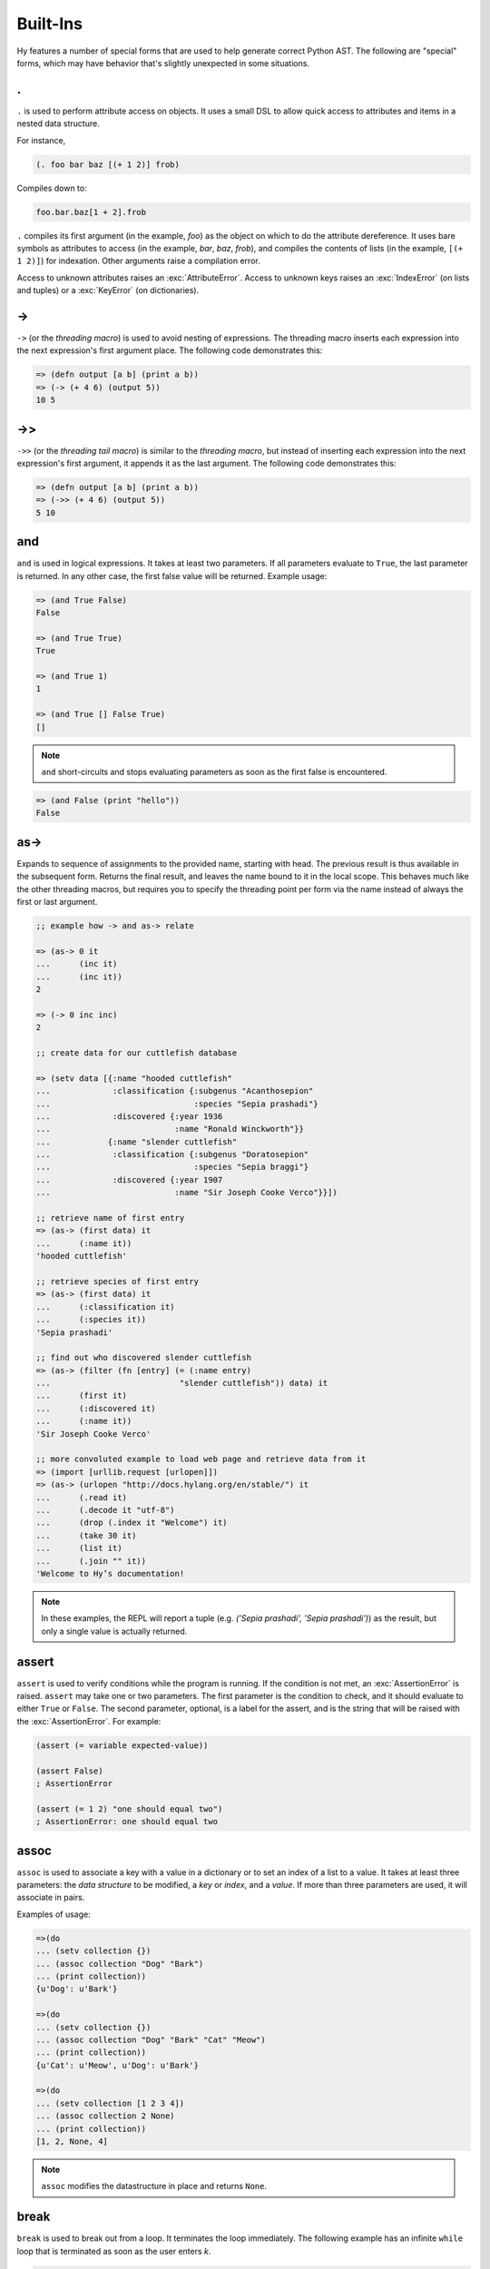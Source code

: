 =================
Built-Ins
=================

Hy features a number of special forms that are used to help generate
correct Python AST. The following are "special" forms, which may have
behavior that's slightly unexpected in some situations.

.
-

.. versionadded:: 0.10.0

``.`` is used to perform attribute access on objects. It uses a small DSL
to allow quick access to attributes and items in a nested data structure.

For instance,

.. code-block:: clj

    (. foo bar baz [(+ 1 2)] frob)

Compiles down to:

.. code-block:: python

     foo.bar.baz[1 + 2].frob

``.`` compiles its first argument (in the example, *foo*) as the object on
which to do the attribute dereference. It uses bare symbols as attributes
to access (in the example, *bar*, *baz*, *frob*), and compiles the contents
of lists (in the example, ``[(+ 1 2)]``) for indexation. Other arguments
raise a compilation error.

Access to unknown attributes raises an :exc:`AttributeError`. Access to
unknown keys raises an :exc:`IndexError` (on lists and tuples) or a
:exc:`KeyError` (on dictionaries).

->
--

``->`` (or the *threading macro*) is used to avoid nesting of expressions. The
threading macro inserts each expression into the next expression's first argument
place. The following code demonstrates this:

.. code-block:: clj

    => (defn output [a b] (print a b))
    => (-> (+ 4 6) (output 5))
    10 5


->>
---

``->>`` (or the *threading tail macro*) is similar to the *threading macro*, but
instead of inserting each expression into the next expression's first argument,
it appends it as the last argument. The following code demonstrates this:

.. code-block:: clj

    => (defn output [a b] (print a b))
    => (->> (+ 4 6) (output 5))
    5 10


and
---

``and`` is used in logical expressions. It takes at least two parameters. If
all parameters evaluate to ``True``, the last parameter is returned. In any
other case, the first false value will be returned. Example usage:

.. code-block:: clj

    => (and True False)
    False

    => (and True True)
    True

    => (and True 1)
    1

    => (and True [] False True)
    []

.. note::

    ``and`` short-circuits and stops evaluating parameters as soon as the first
    false is encountered.

.. code-block:: clj

    => (and False (print "hello"))
    False


as->
----

.. versionadded:: 0.12.0

Expands to sequence of assignments to the provided name, starting with head.
The previous result is thus available in the subsequent form. Returns the final
result, and leaves the name bound to it in the local scope. This behaves much
like the other threading macros, but requires you to specify the threading
point per form via the name instead of always the first or last argument.

.. code-block:: clj

  ;; example how -> and as-> relate

  => (as-> 0 it
  ...      (inc it)
  ...      (inc it))
  2

  => (-> 0 inc inc)
  2

  ;; create data for our cuttlefish database

  => (setv data [{:name "hooded cuttlefish"
  ...             :classification {:subgenus "Acanthosepion"
  ...                              :species "Sepia prashadi"}
  ...             :discovered {:year 1936
  ...                          :name "Ronald Winckworth"}}
  ...            {:name "slender cuttlefish"
  ...             :classification {:subgenus "Doratosepion"
  ...                              :species "Sepia braggi"}
  ...             :discovered {:year 1907
  ...                          :name "Sir Joseph Cooke Verco"}}])

  ;; retrieve name of first entry
  => (as-> (first data) it
  ...      (:name it))
  'hooded cuttlefish'

  ;; retrieve species of first entry
  => (as-> (first data) it
  ...      (:classification it)
  ...      (:species it))
  'Sepia prashadi'

  ;; find out who discovered slender cuttlefish
  => (as-> (filter (fn [entry] (= (:name entry)
  ...                           "slender cuttlefish")) data) it
  ...      (first it)
  ...      (:discovered it)
  ...      (:name it))
  'Sir Joseph Cooke Verco'

  ;; more convoluted example to load web page and retrieve data from it
  => (import [urllib.request [urlopen]])
  => (as-> (urlopen "http://docs.hylang.org/en/stable/") it
  ...      (.read it)
  ...      (.decode it "utf-8")
  ...      (drop (.index it "Welcome") it)
  ...      (take 30 it)
  ...      (list it)
  ...      (.join "" it))
  'Welcome to Hy’s documentation!

.. note::

  In these examples, the REPL will report a tuple (e.g. `('Sepia prashadi',
  'Sepia prashadi')`) as the result, but only a single value is actually
  returned.


assert
------

``assert`` is used to verify conditions while the program is
running. If the condition is not met, an :exc:`AssertionError` is
raised. ``assert`` may take one or two parameters.  The first
parameter is the condition to check, and it should evaluate to either
``True`` or ``False``. The second parameter, optional, is a label for
the assert, and is the string that will be raised with the
:exc:`AssertionError`. For example:

.. code-block:: clj

  (assert (= variable expected-value))

  (assert False)
  ; AssertionError

  (assert (= 1 2) "one should equal two")
  ; AssertionError: one should equal two


assoc
-----

``assoc`` is used to associate a key with a value in a dictionary or to set an
index of a list to a value. It takes at least three parameters: the *data
structure* to be modified, a *key* or *index*, and a *value*. If more than
three parameters are used, it will associate in pairs.

Examples of usage:

.. code-block:: clj

  =>(do
  ... (setv collection {})
  ... (assoc collection "Dog" "Bark")
  ... (print collection))
  {u'Dog': u'Bark'}

  =>(do
  ... (setv collection {})
  ... (assoc collection "Dog" "Bark" "Cat" "Meow")
  ... (print collection))
  {u'Cat': u'Meow', u'Dog': u'Bark'}

  =>(do
  ... (setv collection [1 2 3 4])
  ... (assoc collection 2 None)
  ... (print collection))
  [1, 2, None, 4]

.. note:: ``assoc`` modifies the datastructure in place and returns ``None``.


break
-----

``break`` is used to break out from a loop. It terminates the loop immediately.
The following example has an infinite ``while`` loop that is terminated as soon
as the user enters *k*.

.. code-block:: clj

    (while True (if (= "k" (input "? "))
                  (break)
                  (print "Try again")))


comment
----

The ``comment`` macro ignores its body and always expands to ``None``.
Unlike linewise comments, the body of the ``comment`` macro must
be grammatically valid Hy, so the compiler can tell where the comment ends.
Besides the semicolon linewise comments,
Hy also has the ``#_`` discard prefix syntax to discard the next form.
This is completely discarded and doesn't expand to anything, not even ``None``.

.. code-block:: clj

   => (print (comment <h1>Surprise!</h1>
   ...                <p>You'd be surprised what's grammatically valid in Hy.</p>
   ...                <p>(Keep delimiters in balance, and you're mostly good to go.)</p>)
   ...        "Hy")
   None Hy
   => (print #_(comment <h1>Surprise!</h1>
   ...                  <p>You'd be surprised what's grammatically valid in Hy.</p>
   ...                  <p>(Keep delimiters in balance, and you're mostly good to go.)</p>))
   ...        "Hy")
   Hy


cond
----

``cond`` can be used to build nested ``if`` statements. The following example
shows the relationship between the macro and its expansion:

.. code-block:: clj

    (cond [condition-1 result-1]
          [condition-2 result-2])

    (if condition-1 result-1
      (if condition-2 result-2))

If only the condition is given in a branch, then the condition is also used as
the result. The expansion of this single argument version is demonstrated
below:

.. code-block:: clj

    (cond [condition-1]
          [condition-2])

    (if condition-1 condition-1
      (if condition-2 condition-2))

As shown below, only the first matching result block is executed.

.. code-block:: clj

    => (defn check-value [value]
    ...  (cond [(< value 5) (print "value is smaller than 5")]
    ...        [(= value 5) (print "value is equal to 5")]
    ...        [(> value 5) (print "value is greater than 5")]
    ...        [True (print "value is something that it should not be")]))

    => (check-value 6)
    value is greater than 5


continue
--------

``continue`` returns execution to the start of a loop. In the following example,
``(side-effect1)`` is called for each iteration. ``(side-effect2)``, however,
is only called on every other value in the list.

.. code-block:: clj

    ;; assuming that (side-effect1) and (side-effect2) are functions and
    ;; collection is a list of numerical values

    (for [x collection]
      (side-effect1 x)
      (if (% x 2)
        (continue))
      (side-effect2 x))


do
----------

``do`` (called ``progn`` in some Lisps) takes any number of forms,
evaluates them, and returns the value of the last one, or ``None`` if no
forms were provided.

::

    => (+ 1 (do (setv x (+ 1 1)) x))
    3


doc / #doc
----------

Documentation macro and tag macro.
Gets help for macros or tag macros, respectively.

.. code-block:: clj

    => (doc doc)
    Help on function (doc) in module hy.core.macros:

    (doc)(symbol)
        macro documentation

        Gets help for a macro function available in this module.
        Use ``require`` to make other macros available.

        Use ``#doc foo`` instead for help with tag macro ``#foo``.
        Use ``(help foo)`` instead for help with runtime objects.

    => (doc comment)
    Help on function (comment) in module hy.core.macros:

    (comment)(*body)
        Ignores body and always expands to None

    => #doc doc
    Help on function #doc in module hy.core.macros:

    #doc(symbol)
        tag macro documentation

    Gets help for a tag macro function available in this module.


dfor
----

``dfor`` creates a :ref:`dictionary comprehension <py:dict>`. Its syntax
is the same as that of `lfor`_ except that the final value form must be
a literal list of two elements, the first of which becomes each key and
the second of which becomes each value.

.. code-block:: hy

    => (dfor x (range 5) [x (* x 10)])
    {0: 0, 1: 10, 2: 20, 3: 30, 4: 40}


setv
----

``setv`` is used to bind a value, object, or function to a symbol.
For example:

.. code-block:: clj

    => (setv names ["Alice" "Bob" "Charlie"])
    => (print names)
    [u'Alice', u'Bob', u'Charlie']

    => (setv counter (fn [collection item] (.count collection item)))
    => (counter [1 2 3 4 5 2 3] 2)
    2

They can be used to assign multiple variables at once:

.. code-block:: hy

    => (setv a 1 b 2)
    (1L, 2L)
    => a
    1L
    => b
    2L
    =>


defclass
--------

New classes are declared with ``defclass``. It can takes two optional parameters:
a vector defining a possible super classes and another vector containing
attributes of the new class as two item vectors.

.. code-block:: clj

    (defclass class-name [super-class-1 super-class-2]
      [attribute value]

      (defn method [self] (print "hello!")))

Both values and functions can be bound on the new class as shown by the example
below:

.. code-block:: clj

    => (defclass Cat []
    ...  [age None
    ...   colour "white"]
    ...
    ...  (defn speak [self] (print "Meow")))

    => (setv spot (Cat))
    => (setv spot.colour "Black")
    'Black'
    => (.speak spot)
    Meow


.. _defn:

defn
----

``defn`` is used to define functions. It requires two arguments: a name (given
as a symbol) and a list of parameters (also given as symbols). Any remaining
arguments constitute the body of the function.

.. code-block:: clj

    (defn name [params] bodyform1 bodyform2...)

If there at least two body forms, and the first of them is a string literal,
this string becomes the :term:`py:docstring` of the function.

Parameters may be prefixed with the following special symbols. If you use more
than one, they can only appear in the given order (so all `&optional`
parameters must precede any `&rest` parameter, `&rest` must precede `&kwonly`,
and `&kwonly` must precede `&kwargs`). This is the same order that Python
requires.

&optional
    All following parameters are optional. They may be given as two-argument lists,
    where the first element is the parameter name and the second is the default value.
    The parameter can also be given as a single item, in which case the default value
    is ``None``.

    The following example defines a function with one required positional argument
    as well as three optional arguments. The first optional argument defaults to ``None``
    and the latter two default to ``"("`` and ``")"``, respectively.

    .. code-block:: clj

      => (defn format-pair [left-val &optional right-val  [open-text "("] [close-text ")"]]
      ...  (+ open-text (str left-val) ", " (str right-val) close-text))

      => (format-pair 3)
      '(3, None)'

      => (format-pair "A" "B")
      '(A, B)'

      => (format-pair "A" "B" "<" ">")
      '<A, B>'

      => (format-pair "A" :open-text "<" :close-text ">")
      '<A, None>'

&rest
    The following parameter will contain a list of 0 or more positional arguments.
    No other positional parameters may be specified after this one.

    The following code example defines a function that can be given 0 to n
    numerical parameters. It then sums every odd number and subtracts
    every even number.

    .. code-block:: clj

        => (defn zig-zag-sum [&rest numbers]
             (setv odd-numbers (lfor x numbers :if (odd? x) x)
                   even-numbers (lfor x numbers :if (even? x) x))
             (- (sum odd-numbers) (sum even-numbers)))

        => (zig-zag-sum)
        0
        => (zig-zag-sum 3 9 4)
        8
        => (zig-zag-sum 1 2 3 4 5 6)
        -3

&kwonly
    .. versionadded:: 0.12.0

    All following parmaeters can only be supplied as keywords.
    Like ``&optional``, the parameter may be marked as optional by
    declaring it as a two-element list containing the parameter name
    following by the default value.

    .. code-block:: clj

        => (defn compare [a b &kwonly keyfn [reverse False]]
        ...  (setv result (keyfn a b))
        ...  (if (not reverse)
        ...    result
        ...    (- result)))
        => (compare "lisp" "python"
        ...         :keyfn (fn [x y]
        ...                  (reduce - (map (fn [s] (ord (first s))) [x y]))))
        -4
        => (compare "lisp" "python"
        ...         :keyfn (fn [x y]
        ...                   (reduce - (map (fn [s] (ord (first s))) [x y])))
        ...         :reverse True)
        4

    .. code-block:: python

        => (compare "lisp" "python")
        Traceback (most recent call last):
          File "<input>", line 1, in <module>
        TypeError: compare() missing 1 required keyword-only argument: 'keyfn'

    Availability: Python 3.

&kwargs
    Like ``&rest``, but for keyword arugments.
    The following parameter will contain 0 or more keyword arguments.

    The following code examples defines a function that will print all keyword
    arguments and their values.

    .. code-block:: clj

        => (defn print-parameters [&kwargs kwargs]
        ...    (for [(, k v) (.items kwargs)] (print k v)))

        => (print-parameters :parameter-1 1 :parameter-2 2)
        parameter_1 1
        parameter_2 2

        ; to avoid the mangling of '-' to '_', use unpacking:
        => (print-parameters #** {"parameter-1" 1 "parameter-2" 2})
        parameter-1 1
        parameter-2 2

The following example uses all of ``&optional``, ``&rest``, ``&kwonly``, and
``&kwargs`` in order to show their interactions with each other. The function
renders an HTML tag.
It requires an argument ``tag-name``, a string which is the tag name.
It has one optional argument, ``delim``, which defaults to ``""`` and is placed
between each child.
The rest of the arguments, ``children``, are the tag's children or content.
A single keyword-only argument, ``empty``, is included and defaults to ``False``.
``empty`` changes how the tag is rendered if it has no children. Normally, a
tag with no children is rendered like ``<div></div>``. If ``empty`` is ``True``,
then it will render like ``<div />``.
The rest of the keyword arguments, ``props``, render as HTML attributes.

.. code-block:: clj

  => (defn render-html-tag [tag-name &optional [delim ""] &rest children &kwonly [empty False] &kwargs attrs]
  ...  (setv rendered-attrs (.join " " (lfor (, key val) (.items attrs) (+ (unmangle (str key)) "=\"" (str val) "\""))))
  ...  (if rendered-attrs  ; If we have attributes, prefix them with a space after the tag name
  ...    (setv rendered-attrs (+ " " rendered-attrs)))
  ...  (setv rendered-children (.join delim children))
  ...  (if (and (not children) empty)
  ...    (+ "<" tag-name rendered-attrs " />")
  ...    (+ "<" tag-name rendered-attrs ">" rendered-children "</" tag-name ">")))

  => (render-html-tag "div")
  '<div></div'>

  => (render-html-tag "img" :empty True)
  '<img />'

  => (render-html-tag "img" :id "china" :class "big-image" :empty True)
  '<img id="china" class="big-image" />'

  => (render-html-tag "p" " --- " (render-html-tag "span" "" :class "fancy" "I'm fancy!") "I'm to the right of fancy" "I'm alone :(")
  '<p><span class="fancy">I\'m fancy!</span> --- I\'m to right right of fancy --- I\'m alone :(</p>'

defn/a
------

``defn/a`` macro is a variant of ``defn`` that instead defines
coroutines. It takes three parameters: the *name* of the function to
define, a vector of *parameters*, and the *body* of the function:

.. code-block:: clj

    (defn/a name [params] body)

defmain
-------

.. versionadded:: 0.10.1

The ``defmain`` macro defines a main function that is immediately called
with ``sys.argv`` as arguments if and only if this file is being executed
as a script.  In other words, this:

.. code-block:: clj

   (defmain [&rest args]
     (do-something-with args))

is the equivalent of::

   def main(*args):
       do_something_with(args)
       return 0

   if __name__ == "__main__":
       import sys
       retval = main(*sys.argv)

       if isinstance(retval, int):
           sys.exit(retval)

Note that as you can see above, if you return an integer from this
function, this will be used as the exit status for your script.
(Python defaults to exit status 0 otherwise, which means everything's
okay!) Since ``(sys.exit 0)`` is not run explicitly in the case of a
non-integer return from ``defmain``, it's a good idea to put ``(defmain)``
as the last piece of code in your file.

If you want fancy command-line arguments, you can use the standard Python
module ``argparse`` in the usual way:

.. code-block:: clj

    (import argparse)

    (defmain [&rest _]
      (setv parser (argparse.ArgumentParser))
      (.add-argument parser "STRING"
        :help "string to replicate")
      (.add-argument parser "-n" :type int :default 3
        :help "number of copies")
      (setv args (parser.parse_args))

      (print (* args.STRING args.n))

      0)

.. _defmacro:

defmacro
--------

``defmacro`` is used to define macros. The general format is
``(defmacro name [parameters] expr)``.

The following example defines a macro that can be used to swap order of elements
in code, allowing the user to write code in infix notation, where operator is in
between the operands.

.. code-block:: clj

  => (defmacro infix [code]
  ...  (quasiquote (
  ...    (unquote (get code 1))
  ...    (unquote (get code 0))
  ...    (unquote (get code 2)))))

  => (infix (1 + 1))
  2


.. _defmacro/g!:

defmacro/g!
------------

.. versionadded:: 0.9.12

``defmacro/g!`` is a special version of ``defmacro`` that is used to
automatically generate :ref:`gensym` for any symbol that starts with
``g!``.

For example, ``g!a`` would become ``(gensym "a")``.

.. seealso::

   Section :ref:`using-gensym`

.. _defmacro!:

defmacro!
---------

``defmacro!`` is like ``defmacro/g!`` plus automatic once-only evaluation for
``o!`` parameters, which are available as the equivalent ``g!`` symbol.

For example,

.. code-block:: clj

    => (defn expensive-get-number [] (print "spam") 14)
    => (defmacro triple-1 [n] `(+ ~n ~n ~n))
    => (triple-1 (expensive-get-number))  ; evals n three times
    spam
    spam
    spam
    42
    => (defmacro/g! triple-2 [n] `(do (setv ~g!n ~n) (+ ~g!n ~g!n ~g!n)))
    => (triple-2 (expensive-get-number))  ; avoid repeats with a gensym
    spam
    42
    => (defmacro! triple-3 [o!n] `(+ ~g!n ~g!n ~g!n))
    => (triple-3 (expensive-get-number))  ; easier with defmacro!
    spam
    42


deftag
--------

.. versionadded:: 0.13.0

``deftag`` defines a tag macro. A tag macro is a unary macro that has the
same semantics as an ordinary macro defined with ``defmacro``. It is called with
the syntax ``#tag FORM``, where ``tag`` is the name of the macro, and ``FORM``
is any form. The ``tag`` is often only one character, but it can be any symbol.

.. code-block:: clj

    => (deftag ♣ [expr] `[~expr ~expr])
    <function <lambda> at 0x7f76d0271158>
    => #♣ 5
    [5, 5]
    => (setv x 0)
    => #♣(+= x 1)
    [None, None]
    => x
    2

In this example, if you used ``(defmacro ♣ ...)`` instead of ``(deftag
♣ ...)``, you would call the macro as ``(♣ 5)`` or ``(♣ (+= x 1))``.

The syntax for calling tag macros is similar to that of reader macros a la
Common Lisp's ``SET-MACRO-CHARACTER``. In fact, before Hy 0.13.0, tag macros
were called "reader macros", and defined with ``defreader`` rather than
``deftag``. True reader macros are not (yet) implemented in Hy.

del
---

.. versionadded:: 0.9.12

``del`` removes an object from the current namespace.

.. code-block:: clj

  => (setv foo 42)
  => (del foo)
  => foo
  Traceback (most recent call last):
    File "<console>", line 1, in <module>
  NameError: name 'foo' is not defined

``del`` can also remove objects from mappings, lists, and more.

.. code-block:: clj

  => (setv test (list (range 10)))
  => test
  [0, 1, 2, 3, 4, 5, 6, 7, 8, 9]
  => (del (cut test 2 4)) ;; remove items from 2 to 4 excluded
  => test
  [0, 1, 4, 5, 6, 7, 8, 9]
  => (setv dic {"foo" "bar"})
  => dic
  {"foo": "bar"}
  => (del (get dic "foo"))
  => dic
  {}

doto
----

.. versionadded:: 0.10.1

``doto`` is used to simplify a sequence of method calls to an object.

.. code-block:: clj

  => (doto [] (.append 1) (.append 2) .reverse)
  [2, 1]

.. code-block:: clj

  => (setv collection [])
  => (.append collection 1)
  => (.append collection 2)
  => (.reverse collection)
  => collection
  [2, 1]


eval-and-compile
----------------

``eval-and-compile`` is a special form that takes any number of forms. The input forms are evaluated as soon as the ``eval-and-compile`` form is compiled, instead of being deferred until run-time. The input forms are also left in the program so they can be executed at run-time as usual. So, if you compile and immediately execute a program (as calling ``hy foo.hy`` does when ``foo.hy`` doesn't have an up-to-date byte-compiled version), ``eval-and-compile`` forms will be evaluated twice.

One possible use of ``eval-and-compile`` is to make a function available both at compile-time (so a macro can call it while expanding) and run-time (so it can be called like any other function)::

    (eval-and-compile
      (defn add [x y]
        (+ x y)))

    (defmacro m [x]
      (add x 2))

    (print (m 3))     ; prints 5
    (print (add 3 6)) ; prints 9

Had the ``defn`` not been wrapped in ``eval-and-compile``, ``m`` wouldn't be able to call ``add``, because when the compiler was expanding ``(m 3)``, ``add`` wouldn't exist yet.

eval-when-compile
-----------------

``eval-when-compile`` is like ``eval-and-compile``, but the code isn't executed at run-time. Hence, ``eval-when-compile`` doesn't directly contribute any code to the final program, although it can still change Hy's state while compiling (e.g., by defining a function).

.. code-block:: clj

    (eval-when-compile
      (defn add [x y]
        (+ x y)))

    (defmacro m [x]
      (add x 2))

    (print (m 3))     ; prints 5
    (print (add 3 6)) ; raises NameError: name 'add' is not defined

first
-----

``first`` is a function for accessing the first element of a collection.

.. code-block:: clj

    => (first (range 10))
    0

It is implemented as ``(next (iter coll) None)``, so it works with any
iterable, and if given an empty iterable, it will return ``None`` instead of
raising an exception.

.. code-block:: clj

    => (first (repeat 10))
    10
    => (first [])
    None

for
---

``for`` is used to evaluate some forms for each element in an iterable
object, such as a list. The return values of the forms are discarded and
the ``for`` form returns ``None``.

::

    => (for [x [1 2 3]]
    ...  (print "iterating")
    ...  (print x))
    iterating
    1
    iterating
    2
    iterating
    3

In its square-bracketed first argument, ``for`` allows the same types of
clauses as lfor_.

::

   => (for [x [1 2 3]  :if (!= x 2)  y [7 8]]
   ...  (print x y))
   1 7
   1 8
   3 7
   3 8

Furthermore, the last argument of ``for`` can be an ``(else …)`` form.
This form is executed after the last iteration of the ``for``\'s
outermost iteration clause, but only if that outermost loop terminates
normally. If it's jumped out of with e.g. ``break``, the ``else`` is
ignored.

.. code-block:: clj

    => (for [element [1 2 3]] (if (< element 3)
    ...                             (print element)
    ...                             (break))
    ...    (else (print "loop finished")))
    1
    2

    => (for [element [1 2 3]] (if (< element 4)
    ...                             (print element)
    ...                             (break))
    ...    (else (print "loop finished")))
    1
    2
    3
    loop finished


.. _gensym:

gensym
------

.. versionadded:: 0.9.12

``gensym`` is used to generate a unique symbol that allows macros to be
written without accidental variable name clashes.

.. code-block:: clj

   => (gensym)
   u':G_1235'

   => (gensym "x")
   u':x_1236'

.. seealso::

   Section :ref:`using-gensym`

get
---

``get`` is used to access single elements in collections. ``get`` takes at
least two parameters: the *data structure* and the *index* or *key* of the
item. It will then return the corresponding value from the collection. If
multiple *index* or *key* values are provided, they are used to access
successive elements in a nested structure. Example usage:

.. code-block:: clj

   => (do
   ...  (setv animals {"dog" "bark" "cat" "meow"}
   ...        numbers (, "zero" "one" "two" "three")
   ...        nested [0 1 ["a" "b" "c"] 3 4])
   ...  (print (get animals "dog"))
   ...  (print (get numbers 2))
   ...  (print (get nested 2 1)))

   bark
   two
   b

.. note:: ``get`` raises a KeyError if a dictionary is queried for a
          non-existing key.

.. note:: ``get`` raises an IndexError if a list or a tuple is queried for an
          index that is out of bounds.


gfor
----

``gfor`` creates a :ref:`generator expression <py:genexpr>`. Its syntax
is the same as that of `lfor`_. The difference is that ``gfor`` returns
an iterator, which evaluates and yields values one at a time.

::

    => (setv accum [])
    => (list (take-while
    ...  (fn [x] (< x 5))
    ...  (gfor x (count) :do (.append accum x) x)))
    [0, 1, 2, 3, 4]
    => accum
    [0, 1, 2, 3, 4, 5]


global
------

``global`` can be used to mark a symbol as global. This allows the programmer to
assign a value to a global symbol. Reading a global symbol does not require the
``global`` keyword -- only assigning it does.

The following example shows how the global symbol ``a`` is assigned a value in a
function and is later on printed in another function. Without the ``global``
keyword, the second function would have raised a ``NameError``.

.. code-block:: clj

    (defn set-a [value]
      (global a)
      (setv a value))

    (defn print-a []
      (print a))

    (set-a 5)
    (print-a)

if / if* / if-not
-----------------

.. versionadded:: 0.10.0
   if-not

``if / if* / if-not`` respect Python *truthiness*, that is, a *test* fails if it
evaluates to a "zero" (including values of ``len`` zero, ``None``, and
``False``), and passes otherwise, but values with a ``__bool__`` method
(``__nonzero__`` in Python 2) can overrides this.

The ``if`` macro is for conditionally selecting an expression for evaluation.
The result of the selected expression becomes the result of the entire ``if``
form. ``if`` can select a group of expressions with the help of a ``do`` block.

``if`` takes any number of alternating *test* and *then* expressions, plus an
optional *else* expression at the end, which defaults to ``None``. ``if`` checks
each *test* in turn, and selects the *then* corresponding to the first passed
test. ``if`` does not evaluate any expressions following its selection, similar
to the ``if/elif/else`` control structure from Python. If no tests pass, ``if``
selects *else*.

The ``if*`` special form is restricted to 2 or 3 arguments, but otherwise works
exactly like ``if`` (which expands to nested ``if*`` forms), so there is
generally no reason to use it directly.

``if-not`` is similar to ``if*`` but the second expression will be executed
when the condition fails while the third and final expression is executed when
the test succeeds -- the opposite order of ``if*``. The final expression is
again optional and defaults to ``None``.

Example usage:

.. code-block:: clj

    (print (if (< n 0.0) "negative"
               (= n 0.0) "zero"
               (> n 0.0) "positive"
               "not a number"))

    (if* (money-left? account)
      (print "let's go shopping")
      (print "let's go and work"))

    (if-not (money-left? account)
      (print "let's go and work")
      (print "let's go shopping"))



lif and lif-not
---------------------------------------

.. versionadded:: 0.10.0

.. versionadded:: 0.11.0
   lif-not

For those that prefer a more Lispy ``if`` clause, we have
``lif``. This *only* considers ``None`` to be false! All other
"false-ish" Python values are considered true. Conversely, we have
``lif-not`` in parallel to ``if`` and ``if-not`` which
reverses the comparison.


.. code-block:: clj

    => (lif True "true" "false")
    "true"
    => (lif False "true" "false")
    "true"
    => (lif 0 "true" "false")
    "true"
    => (lif None "true" "false")
    "false"
    => (lif-not None "true" "false")
    "true"
    => (lif-not False "true" "false")
    "false"

llist
-----

An equivalent of ``list`` from normal Lisps.

.. code-block:: clj

   => (llist 1)
   [1]
   => (llist 1 2 3 4)
   [1 2 3 4]
   => (llist 1 2 [3 4])
   [1 2 [3 4]]

.. _import:

import
------

``import`` is used to import modules, like in Python. There are several ways
that ``import`` can be used.

.. code-block:: clj

    ;; Imports each of these modules
    ;;
    ;; Python:
    ;; import sys
    ;; import os.path
    (import sys os.path)

    ;; Import from a module
    ;;
    ;; Python: from os.path import exists, isdir, isfile
    (import [os.path [exists isdir isfile]])

    ;; Import with an alias
    ;;
    ;; Python: import sys as systest
    (import [sys :as systest])

    ;; You can list as many imports as you like of different types.
    ;;
    ;; Python:
    ;; from tests.resources import kwtest, function_with_a_dash
    ;; from os.path import exists, isdir as is_dir, isfile as is_file
    ;; import sys as systest
    (import [tests.resources [kwtest function-with-a-dash]]
            [os.path [exists
                      isdir :as dir?
                      isfile :as file?]]
            [sys :as systest])

    ;; Import all module functions into current namespace
    ;;
    ;; Python: from sys import *
    (import [sys [*]])


fn
-----------

``fn``, like Python's ``lambda``, can be used to define an anonymous function.
Unlike Python's ``lambda``, the body of the function can comprise several
statements. The parameters are similar to ``defn``: the first parameter is
vector of parameters and the rest is the body of the function. ``fn`` returns a
new function. In the following example, an anonymous function is defined and
passed to another function for filtering output.

.. code-block:: clj

    => (setv people [{:name "Alice" :age 20}
    ...             {:name "Bob" :age 25}
    ...             {:name "Charlie" :age 50}
    ...             {:name "Dave" :age 5}])

    => (defn display-people [people filter]
    ...  (for [person people] (if (filter person) (print (:name person)))))

    => (display-people people (fn [person] (< (:age person) 25)))
    Alice
    Dave

Just as in normal function definitions, if the first element of the
body is a string, it serves as a docstring. This is useful for giving
class methods docstrings.

.. code-block:: clj

    => (setv times-three
    ...   (fn [x]
    ...    "Multiplies input by three and returns the result."
    ...    (* x 3)))

This can be confirmed via Python's built-in ``help`` function::

    => (help times-three)
    Help on function times_three:

    times_three(x)
    Multiplies input by three and returns result
    (END)

fn/a
----

``fn/a`` is a variant of ``fn`` than defines an anonymous coroutine.
The parameters are similar to ``defn/a``: the first parameter is
vector of parameters and the rest is the body of the function. ``fn/a`` returns a
new coroutine.

last
-----------

.. versionadded:: 0.11.0

``last`` can be used for accessing the last element of a collection:

.. code-block:: clj

    => (last [2 4 6])
    6


lfor
----

The comprehension forms ``lfor``, `sfor`_, `dfor`_, `gfor`_, and `for`_
are used to produce various kinds of loops, including Python-style
:ref:`comprehensions <py:comprehensions>`. ``lfor`` in particular
creates a list comprehension. A simple use of ``lfor`` is::

    => (lfor x (range 5) (* 2 x))
    [0, 2, 4, 6, 8]

``x`` is the name of a new variable, which is bound to each element of
``(range 5)``. Each such element in turn is used to evaluate the value
form ``(* 2 x)``, and the results are accumulated into a list.

Here's a more complex example::

    => (lfor
    ...  x (range 3)
    ...  y (range 3)
    ...  :if (!= x y)
    ...  :setv total (+ x y)
    ...  [x y total])
    [[0, 1, 1], [0, 2, 2], [1, 0, 1], [1, 2, 3], [2, 0, 2], [2, 1, 3]]

When there are several iteration clauses (here, the pairs of forms ``x
(range 3)`` and ``y (range 3)``), the result works like a nested loop or
Cartesian product: all combinations are considered in lexicographic
order.

The general form of ``lfor`` is::

    (lfor CLAUSES VALUE)

where the ``VALUE`` is an arbitrary form that is evaluated to produce
each element of the result list, and ``CLAUSES`` is any number of
clauses. There are several types of clauses:

- Iteration clauses, which look like ``LVALUE ITERABLE``. The ``LVALUE``
  is usually just a symbol, but could be something more complicated,
  like ``[x y]``.
- ``:async LVALUE ITERABLE``, which is an
  :ref:`asynchronous <py:async for>` form of iteration clause.
- ``:do FORM``, which simply evaluates the ``FORM``. If you use
  ``(continue)`` or ``(break)`` here, they will apply to the innermost
  iteration clause before the ``:do``.
- ``:setv LVALUE RVALUE``, which is equivalent to ``:do (setv LVALUE
  RVALUE)``.
- ``:if CONDITION``, which is equivalent to ``:do (unless CONDITION
  (continue))``.

For ``lfor``, ``sfor``, ``gfor``, and ``dfor``, variables are scoped as
if the comprehension form were its own function, so variables defined by
an iteration clause or ``:setv`` are not visible outside the form. In
fact, these forms are implemented as generator functions whenever they
contain Python statements, with the attendant consequences for calling
``return``. By contrast, ``for`` shares the caller's scope.

.. note:: An exception to the above scoping rules occurs on Python 2 for
   ``lfor`` specifically (and not ``sfor``, ``gfor``, or ``dfor``) when
   Hy can implement the ``lfor`` as a Python list comprehension. Then,
   variables will leak to the surrounding scope.


nonlocal
--------

.. versionadded:: 0.11.1

**PYTHON 3.0 AND UP ONLY!**

``nonlocal`` can be used to mark a symbol as not local to the current scope.
The parameters are the names of symbols to mark as nonlocal.  This is necessary
to modify variables through nested ``fn`` scopes:

.. code-block:: clj

    (defn some-function []
      (setv x 0)
      (register-some-callback
        (fn [stuff]
          (nonlocal x)
          (setv x stuff))))

Without the call to ``(nonlocal x)``, the inner function would redefine ``x`` to
``stuff`` inside its local scope instead of overwriting the ``x`` in the outer
function.

See `PEP3104 <https://www.python.org/dev/peps/pep-3104/>`_ for further
information.


not
---

``not`` is used in logical expressions. It takes a single parameter and
returns a reversed truth value. If ``True`` is given as a parameter, ``False``
will be returned, and vice-versa. Example usage:

.. code-block:: clj

    => (not True)
    False

    => (not False)
    True

    => (not None)
    True


or
--

``or`` is used in logical expressions. It takes at least two parameters. It
will return the first non-false parameter. If no such value exists, the last
parameter will be returned.

.. code-block:: clj

    => (or True False)
    True

    => (and False False)
    False

    => (and False 1 True False)
    1

.. note:: ``or`` short-circuits and stops evaluating parameters as soon as the
          first true value is encountered.

.. code-block:: clj

    => (or True (print "hello"))
    True


print
-----

``print`` is used to output on screen. Example usage:

.. code-block:: clj

    (print "Hello world!")

.. note:: ``print`` always returns ``None``.


quasiquote
----------

``quasiquote`` allows you to quote a form, but also selectively evaluate
expressions. Expressions inside a ``quasiquote`` can be selectively evaluated
using ``unquote`` (``~``). The evaluated form can also be spliced using
``unquote-splice`` (``~@``). Quasiquote can be also written using the backquote
(`````) symbol.

.. code-block:: clj

    ;; let `qux' be a variable with value (bar baz)
    `(foo ~qux)
    ; equivalent to '(foo (bar baz))
    `(foo ~@qux)
    ; equivalent to '(foo bar baz)


quote
-----

``quote`` returns the form passed to it without evaluating it. ``quote`` can
alternatively be written using the apostrophe (``'``) symbol.

.. code-block:: clj

    => (setv x '(print "Hello World"))
    => x  ; variable x is set to unevaluated expression
    HyExpression([
      HySymbol('print'),
      HyString('Hello World')])
    => (eval x)
    Hello World


require
-------

``require`` is used to import macros from one or more given modules. It allows
parameters in all the same formats as ``import``. The ``require`` form itself
produces no code in the final program: its effect is purely at compile-time, for
the benefit of macro expansion. Specifically, ``require`` imports each named
module and then makes each requested macro available in the current module.

The following are all equivalent ways to call a macro named ``foo`` in the module ``mymodule``:

.. code-block:: clj

    (require mymodule)
    (mymodule.foo 1)

    (require [mymodule :as M])
    (M.foo 1)

    (require [mymodule [foo]])
    (foo 1)

    (require [mymodule [*]])
    (foo 1)

    (require [mymodule [foo :as bar]])
    (bar 1)

Macros that call macros
~~~~~~~~~~~~~~~~~~~~~~~

One aspect of ``require`` that may be surprising is what happens when one
macro's expansion calls another macro. Suppose ``mymodule.hy`` looks like this:

.. code-block:: clj

    (defmacro repexpr [n expr]
      ; Evaluate the expression n times
      ; and collect the results in a list.
      `(list (map (fn [_] ~expr) (range ~n))))

    (defmacro foo [n]
      `(repexpr ~n (input "Gimme some input: ")))

And then, in your main program, you write:

.. code-block:: clj

    (require [mymodule [foo]])

    (print (mymodule.foo 3))

Running this raises ``NameError: name 'repexpr' is not defined``, even though
writing ``(print (foo 3))`` in ``mymodule`` works fine. The trouble is that your
main program doesn't have the macro ``repexpr`` available, since it wasn't
imported (and imported under exactly that name, as opposed to a qualified name).
You could do ``(require [mymodule [*]])`` or ``(require [mymodule [foo
repexpr]])``, but a less error-prone approach is to change the definition of
``foo`` to require whatever sub-macros it needs:

.. code-block:: clj

    (defmacro foo [n]
      `(do
        (require mymodule)
        (mymodule.repexpr ~n (input "Gimme some input: "))))

It's wise to use ``(require mymodule)`` here rather than ``(require [mymodule
[repexpr]])`` to avoid accidentally shadowing a function named ``repexpr`` in
the main program.

Qualified macro names
~~~~~~~~~~~~~~~~~~~~~

Note that in the current implementation, there's a trick in qualified macro
names, like ``mymodule.foo`` and ``M.foo`` in the above example. These names
aren't actually attributes of module objects; they're just identifiers with
periods in them. In fact, ``mymodule`` and ``M`` aren't defined by these
``require`` forms, even at compile-time. None of this will hurt you unless try
to do introspection of the current module's set of defined macros, which isn't
really supported anyway.

rest
----

``rest`` takes the given collection and returns an iterable of all but the
first element.

.. code-block:: clj

    => (list (rest (range 10)))
    [1, 2, 3, 4, 5, 6, 7, 8, 9]

Given an empty collection, it returns an empty iterable.

.. code-block:: clj

    => (list (rest []))
    []

return
-------

``return`` compiles to a :py:keyword:`return` statement. It exits the
current function, returning its argument if provided with one or
``None`` if not.

.. code-block:: hy

    => (defn f [x] (for [n (range 10)] (when (> n x) (return n))))
    => (f 3.9)
    4

Note that in Hy, ``return`` is necessary much less often than in Python,
since the last form of a function is returned automatically. Hence, an
explicit ``return`` is only necessary to exit a function early.

.. code-block:: hy

    => (defn f [x] (setv y 10) (+ x y))
    => (f 4)
    14

To get Python's behavior of returning ``None`` when execution reaches
the end of a function, put ``None`` there yourself.

.. code-block:: hy

    => (defn f [x] (setv y 10) (+ x y) None)
    => (print (f 4))
    None


sfor
----

``sfor`` creates a set comprehension. ``(sfor CLAUSES VALUE)`` is
equivalent to ``(set (lfor CLAUSES VALUE))``. See `lfor`_.


cut
-----

``cut`` can be used to take a subset of a list and create a new list from it.
The form takes at least one parameter specifying the list to cut. Two
optional parameters can be used to give the start and end position of the
subset. If they are not supplied, the default value of ``None`` will be used
instead. The third optional parameter is used to control step between the elements.

``cut`` follows the same rules as its Python counterpart. Negative indices are
counted starting from the end of the list. Some example usage:

.. code-block:: clj

    => (setv collection (range 10))

    => (cut collection)
    [0, 1, 2, 3, 4, 5, 6, 7, 8, 9]

    => (cut collection 5)
    [5, 6, 7, 8, 9]

    => (cut collection 2 8)
    [2, 3, 4, 5, 6, 7]

    => (cut collection 2 8 2)
    [2, 4, 6]

    => (cut collection -4 -2)
    [6, 7]


raise
-------------

The ``raise`` form can be used to raise an ``Exception`` at
runtime. Example usage:

.. code-block:: clj

    (raise)
    ; re-rase the last exception

    (raise IOError)
    ; raise an IOError

    (raise (IOError "foobar"))
    ; raise an IOError("foobar")


``raise`` can accept a single argument (an ``Exception`` class or instance)
or no arguments to re-raise the last ``Exception``.


try
---

The ``try`` form is used to catch exceptions (``except``) and run cleanup
actions (``finally``).

.. code-block:: clj

    (try
      (error-prone-function)
      (another-error-prone-function)
      (except [ZeroDivisionError]
        (print "Division by zero"))
      (except [[IndexError KeyboardInterrupt]]
        (print "Index error or Ctrl-C"))
      (except [e ValueError]
        (print "ValueError:" (repr e)))
      (except [e [TabError PermissionError ReferenceError]]
        (print "Some sort of error:" (repr e)))
      (else
        (print "No errors"))
      (finally
        (print "All done")))

The first argument of ``try`` is its body, which can contain one or more forms.
Then comes any number of ``except`` clauses, then optionally an ``else``
clause, then optionally a ``finally`` clause. If an exception is raised with a
matching ``except`` clause during the execution of the body, that ``except``
clause will be executed. If no exceptions are raised, the ``else`` clause is
executed. The ``finally`` clause will be executed last regardless of whether an
exception was raised.

The return value of ``try`` is the last form of the ``except`` clause that was
run, or the last form of ``else`` if no exception was raised, or the ``try``
body if there is no ``else`` clause.


unless
------

The ``unless`` macro is a shorthand for writing an ``if`` statement that checks if
the given conditional is ``False``. The following shows the expansion of this macro.

.. code-block:: clj

    (unless conditional statement)

    (if conditional
      None
      (do statement))


unpack-iterable, unpack-mapping
-------------------------------

(Also known as the splat operator, star operator, argument expansion, argument
explosion, argument gathering, and varargs, among others...)

``unpack-iterable`` and ``unpack-mapping`` allow an iterable or mapping
object (respectively) to provide positional or keywords arguments
(respectively) to a function.

.. code-block:: clj

    => (defn f [a b c d] [a b c d])
    => (f (unpack-iterable [1 2]) (unpack-mapping {"c" 3 "d" 4}))
    [1, 2, 3, 4]

``unpack-iterable`` is usually written with the shorthand ``#*``, and
``unpack-mapping`` with ``#**``.

.. code-block:: clj

    => (f #* [1 2] #** {"c" 3 "d" 4})
    [1, 2, 3, 4]

With Python 3, you can unpack in an assignment list (:pep:`3132`).

.. code-block:: clj

    => (setv [a #* b c] [1 2 3 4 5])
    => [a b c]
    [1, [2, 3, 4], 5]

With Python 3.5 or greater, unpacking is allowed in more contexts than just
function calls, and you can unpack more than once in the same expression
(:pep:`448`).

.. code-block:: clj

    => [#* [1 2] #* [3 4]]
    [1, 2, 3, 4]
    => {#** {1 2} #** {3 4}}
    {1: 2, 3: 4}
    => (f #* [1] #* [2] #** {"c" 3} #** {"d" 4})
    [1, 2, 3, 4]


unquote
-------

Within a quasiquoted form, ``unquote`` forces evaluation of a symbol. ``unquote``
is aliased to the tilde (``~``) symbol.

.. code-block:: clj

    => (setv nickname "Cuddles")
    => (quasiquote (= nickname (unquote nickname)))
    HyExpression([
      HySymbol('='),
      HySymbol('nickname'),
      'Cuddles'])
    => `(= nickname ~nickname)
    HyExpression([
      HySymbol('='),
      HySymbol('nickname'),
      'Cuddles'])


unquote-splice
--------------

``unquote-splice`` forces the evaluation of a symbol within a quasiquoted form,
much like ``unquote``. ``unquote-splice`` can be used when the symbol
being unquoted contains an iterable value, as it "splices" that iterable into
the quasiquoted form. ``unquote-splice`` can also be used when the value
evaluates to a false value such as ``None``, ``False``, or ``0``, in which
case the value is treated as an empty list and thus does not splice anything
into the form. ``unquote-splice`` is aliased to the ``~@`` syntax.

.. code-block:: clj

    => (setv nums [1 2 3 4])
    => (quasiquote (+ (unquote-splice nums)))
    HyExpression([
      HySymbol('+'),
      1,
      2,
      3,
      4])
    => `(+ ~@nums)
    HyExpression([
      HySymbol('+'),
      1,
      2,
      3,
      4])
    => `[1 2 ~@(if (neg? (first nums)) nums)]
    HyList([
      HyInteger(1),
      HyInteger(2)])

Here, the last example evaluates to ``('+' 1 2)``, since the condition
``(< (nth nums 0) 0)`` is ``False``, which makes this ``if`` expression
evaluate to ``None``, because the ``if`` expression here does not have an
else clause. ``unquote-splice`` then evaluates this as an empty value,
leaving no effects on the list it is enclosed in, therefore resulting in
``('+' 1 2)``.

when
----

``when`` is similar to ``unless``, except it tests when the given conditional is
``True``. It is not possible to have an ``else`` block in a ``when`` macro. The
following shows the expansion of the macro.

.. code-block:: clj

    (when conditional statement)

    (if conditional (do statement))


while
-----

``while`` compiles to a :py:keyword:`while` statement. It is used to execute a
set of forms as long as a condition is met. The first argument to ``while`` is
the condition, and any remaining forms constitute the body. The following
example will output "Hello world!" to the screen indefinitely:

.. code-block:: clj

    (while True (print "Hello world!"))

The last form of a ``while`` loop can be an ``else`` clause, which is executed
after the loop terminates, unless it exited abnormally (e.g., with ``break``). So,

.. code-block:: clj

    (setv x 2)
    (while x
       (print "In body")
       (-= x 1)
       (else
         (print "In else")))

prints

::

    In body
    In body
    In else

If you put a ``break`` or ``continue`` form in the condition of a ``while``
loop, it will apply to the very same loop rather than an outer loop, even if
execution is yet to ever reach the loop body. (Hy compiles a ``while`` loop
with statements in its condition by rewriting it so that the condition is
actually in the body.) So,

.. code-block:: clj

    (for [x [1]]
       (print "In outer loop")
       (while
         (do
           (print "In condition")
           (break)
           (print "This won't print.")
           True)
         (print "This won't print, either."))
       (print "At end of outer loop"))

prints

::

    In outer loop
    In condition
    At end of outer loop

with
----

``with`` is used to wrap the execution of a block within a context manager. The
context manager can then set up the local system and tear it down in a controlled
manner. The archetypical example of using ``with`` is when processing files.
``with`` can bind context to an argument or ignore it completely, as shown below:

.. code-block:: clj

    (with [arg (expr)] block)

    (with [(expr)] block)

    (with [arg (expr) (expr)] block)

The following example will open the ``NEWS`` file and print its content to the
screen. The file is automatically closed after it has been processed.

.. code-block:: clj

    (with [f (open "NEWS")] (print (.read f)))

``with`` returns the value of its last form, unless it suppresses an exception
(because the context manager's ``__exit__`` method returned true), in which
case it returns ``None``. So, the previous example could also be written

.. code-block:: clj

    (print (with [f (open "NEWS")] (.read f)))

with/a
------

``with/a`` behaves like ``with``, but is used to wrap the execution of
a block within an asynchronous context manager. The context manager can
then set up the local system and tear it down in a controlled manner
asynchronously.

.. code-block:: clj

    (with/a [arg (expr)] block)

    (with/a [(expr)] block)

    (with/a [arg (expr) (expr)] block)

``with/a`` returns the value of its last form, unless it suppresses an exception
(because the context manager's ``__aexit__`` method returned true), in which
case it returns ``None``.

with-decorator
--------------

``with-decorator`` is used to wrap a function with another. The function
performing the decoration should accept a single value: the function being
decorated, and return a new function. ``with-decorator`` takes a minimum
of two parameters: the function performing decoration and the function
being decorated. More than one decorator function can be applied; they
will be applied in order from outermost to innermost, ie. the first
decorator will be the outermost one, and so on. Decorators with arguments
are called just like a function call.

.. code-block:: clj

   (with-decorator decorator-fun
      (defn some-function [] ...)

   (with-decorator decorator1 decorator2 ...
      (defn some-function [] ...)

   (with-decorator (decorator arg) ..
      (defn some-function [] ...)


In the following example, ``inc-decorator`` is used to decorate the function
``addition`` with a function that takes two parameters and calls the
decorated function with values that are incremented by 1. When
the decorated ``addition`` is called with values 1 and 1, the end result
will be 4 (``1+1 + 1+1``).

.. code-block:: clj

    => (defn inc-decorator [func]
    ...  (fn [value-1 value-2] (func (+ value-1 1) (+ value-2 1))))
    => (defn inc2-decorator [func]
    ...  (fn [value-1 value-2] (func (+ value-1 2) (+ value-2 2))))

    => (with-decorator inc-decorator (defn addition [a b] (+ a b)))
    => (addition 1 1)
    4
    => (with-decorator inc2-decorator inc-decorator
    ...  (defn addition [a b] (+ a b)))
    => (addition 1 1)
    8

#@
~~

.. versionadded:: 0.12.0

The tag macro ``#@`` can be used as a shorthand for ``with-decorator``. With
``#@``, the previous example becomes:

.. code-block:: clj

    => #@(inc-decorator (defn addition [a b] (+ a b)))
    => (addition 1 1)
    4
    => #@(inc2-decorator inc-decorator
    ...   (defn addition [a b] (+ a b)))
    => (addition 1 1)
    8


.. _with-gensyms:

with-gensyms
-------------

.. versionadded:: 0.9.12

``with-gensym`` is used to generate a set of :ref:`gensym` for use in a macro.
The following code:

.. code-block:: hy

   (with-gensyms [a b c]
     ...)

expands to:

.. code-block:: hy

   (do
     (setv a (gensym)
           b (gensym)
           c (gensym))
     ...)

.. seealso::

   Section :ref:`using-gensym`


xor
---

.. versionadded:: 0.12.0

``xor`` performs the logical operation of exclusive OR. It takes two arguments.
If exactly one argument is true, that argument is returned. If neither is true,
the second argument is returned (which will necessarily be false). Otherwise,
when both arguments are true, the value ``False`` is returned.

.. code-block:: clj

    => [(xor 0 0) (xor 0 1) (xor 1 0) (xor 1 1)]
    [0, 1, 1, False]


yield
-----

``yield`` is used to create a generator object that returns one or more values.
The generator is iterable and therefore can be used in loops, list
comprehensions and other similar constructs.

The function ``random-numbers`` shows how generators can be used to generate
infinite series without consuming infinite amount of memory.

.. code-block:: clj

    => (defn multiply [bases coefficients]
    ...  (for [(, base coefficient) (zip bases coefficients)]
    ...   (yield (* base coefficient))))

    => (multiply (range 5) (range 5))
    <generator object multiply at 0x978d8ec>

    => (list (multiply (range 10) (range 10)))
    [0, 1, 4, 9, 16, 25, 36, 49, 64, 81]

    => (import random)
    => (defn random-numbers [low high]
    ...  (while True (yield (.randint random low high))))
    => (list (take 15 (random-numbers 1 50)))
    [7, 41, 6, 22, 32, 17, 5, 38, 18, 38, 17, 14, 23, 23, 19]


yield-from
----------

.. versionadded:: 0.9.13

**PYTHON 3.3 AND UP ONLY!**

``yield-from`` is used to call a subgenerator.  This is useful if you
want your coroutine to be able to delegate its processes to another
coroutine, say, if using something fancy like
`asyncio <https://docs.python.org/3.4/library/asyncio.html>`_.
